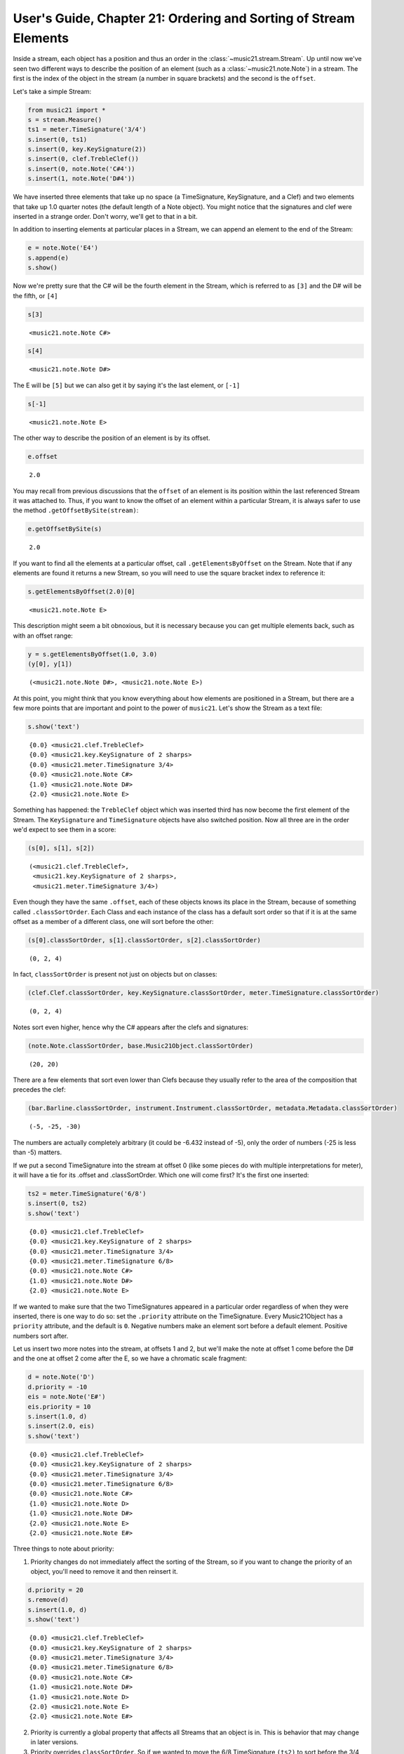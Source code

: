 .. _usersGuide_21_sorting:
User's Guide, Chapter 21: Ordering and Sorting of Stream Elements
=================================================================

.. code:: python


Inside a stream, each object has a position and thus an order in the
:class:`~music21.stream.Stream`. Up until now we've seen two different
ways to describe the position of an element (such as a
:class:`~music21.note.Note`) in a stream. The first is the index of
the object in the stream (a number in square brackets) and the second is
the ``offset``.

Let's take a simple Stream:

.. code:: python

    from music21 import *
    s = stream.Measure()
    ts1 = meter.TimeSignature('3/4')
    s.insert(0, ts1)
    s.insert(0, key.KeySignature(2))
    s.insert(0, clef.TrebleClef())
    s.insert(0, note.Note('C#4'))
    s.insert(1, note.Note('D#4'))

We have inserted three elements that take up no space (a TimeSignature,
KeySignature, and a Clef) and two elements that take up 1.0 quarter
notes (the default length of a Note object). You might notice that the
signatures and clef were inserted in a strange order. Don't worry, we'll
get to that in a bit.

In addition to inserting elements at particular places in a Stream, we
can append an element to the end of the Stream:

.. code:: python

    e = note.Note('E4')
    s.append(e)
    s.show()


.. image:: usersGuide_21_sorting_files/_fig_02.png


Now we're pretty sure that the C# will be the fourth element in the
Stream, which is referred to as ``[3]`` and the D# will be the fifth, or
``[4]``

.. code:: python

    s[3]


.. parsed-literal::
   :class: ipython-result

    <music21.note.Note C#>


.. code:: python

    s[4]


.. parsed-literal::
   :class: ipython-result

    <music21.note.Note D#>


The E will be ``[5]`` but we can also get it by saying it's the last
element, or ``[-1]``

.. code:: python

    s[-1]


.. parsed-literal::
   :class: ipython-result

    <music21.note.Note E>


The other way to describe the position of an element is by its offset.

.. code:: python

    e.offset


.. parsed-literal::
   :class: ipython-result

    2.0


You may recall from previous discussions that the ``offset`` of an
element is its position within the last referenced Stream it was
attached to. Thus, if you want to know the offset of an element within a
particular Stream, it is always safer to use the method
``.getOffsetBySite(stream)``:

.. code:: python

    e.getOffsetBySite(s)


.. parsed-literal::
   :class: ipython-result

    2.0


If you want to find all the elements at a particular offset, call
``.getElementsByOffset`` on the Stream. Note that if any elements are
found it returns a new Stream, so you will need to use the square
bracket index to reference it:

.. code:: python

    s.getElementsByOffset(2.0)[0]


.. parsed-literal::
   :class: ipython-result

    <music21.note.Note E>


This description might seem a bit obnoxious, but it is necessary because
you can get multiple elements back, such as with an offset range:

.. code:: python

    y = s.getElementsByOffset(1.0, 3.0)
    (y[0], y[1])


.. parsed-literal::
   :class: ipython-result

    (<music21.note.Note D#>, <music21.note.Note E>)


At this point, you might think that you know everything about how
elements are positioned in a Stream, but there are a few more points
that are important and point to the power of ``music21``. Let's show the
Stream as a text file:

.. code:: python

    s.show('text')


.. parsed-literal::
   :class: ipython-result

    {0.0} <music21.clef.TrebleClef>
    {0.0} <music21.key.KeySignature of 2 sharps>
    {0.0} <music21.meter.TimeSignature 3/4>
    {0.0} <music21.note.Note C#>
    {1.0} <music21.note.Note D#>
    {2.0} <music21.note.Note E>

Something has happened: the ``TrebleClef`` object which was inserted
third has now become the first element of the Stream. The
``KeySignature`` and ``TimeSignature`` objects have also switched
position. Now all three are in the order we'd expect to see them in a
score:

.. code:: python

    (s[0], s[1], s[2])


.. parsed-literal::
   :class: ipython-result

    (<music21.clef.TrebleClef>,
     <music21.key.KeySignature of 2 sharps>,
     <music21.meter.TimeSignature 3/4>)


Even though they have the same ``.offset``, each of these objects knows
its place in the Stream, because of something called
``.classSortOrder``. Each Class and each instance of the class has a
default sort order so that if it is at the same offset as a member of a
different class, one will sort before the other:

.. code:: python

    (s[0].classSortOrder, s[1].classSortOrder, s[2].classSortOrder)


.. parsed-literal::
   :class: ipython-result

    (0, 2, 4)


In fact, ``classSortOrder`` is present not just on objects but on
classes:

.. code:: python

    (clef.Clef.classSortOrder, key.KeySignature.classSortOrder, meter.TimeSignature.classSortOrder)


.. parsed-literal::
   :class: ipython-result

    (0, 2, 4)


Notes sort even higher, hence why the C# appears after the clefs and
signatures:

.. code:: python

    (note.Note.classSortOrder, base.Music21Object.classSortOrder)


.. parsed-literal::
   :class: ipython-result

    (20, 20)


There are a few elements that sort even lower than Clefs because they
usually refer to the area of the composition that precedes the clef:

.. code:: python

    (bar.Barline.classSortOrder, instrument.Instrument.classSortOrder, metadata.Metadata.classSortOrder)


.. parsed-literal::
   :class: ipython-result

    (-5, -25, -30)


The numbers are actually completely arbitrary (it could be -6.432
instead of -5), only the order of numbers (-25 is less than -5) matters.

If we put a second TimeSignature into the stream at offset 0 (like some
pieces do with multiple interpretations for meter), it will have a tie
for its .offset and .classSortOrder. Which one will come first? It's the
first one inserted:

.. code:: python

    ts2 = meter.TimeSignature('6/8')
    s.insert(0, ts2)
    s.show('text')


.. parsed-literal::
   :class: ipython-result

    {0.0} <music21.clef.TrebleClef>
    {0.0} <music21.key.KeySignature of 2 sharps>
    {0.0} <music21.meter.TimeSignature 3/4>
    {0.0} <music21.meter.TimeSignature 6/8>
    {0.0} <music21.note.Note C#>
    {1.0} <music21.note.Note D#>
    {2.0} <music21.note.Note E>

If we wanted to make sure that the two TimeSignatures appeared in a
particular order regardless of when they were inserted, there is one way
to do so: set the ``.priority`` attribute on the TimeSignature. Every
Music21Object has a ``priority`` attribute, and the default is ``0``.
Negative numbers make an element sort before a default element. Positive
numbers sort after.

Let us insert two more notes into the stream, at offsets 1 and 2, but
we'll make the note at offset 1 come before the D# and the one at offset
2 come after the E, so we have a chromatic scale fragment:

.. code:: python

    d = note.Note('D')
    d.priority = -10
    eis = note.Note('E#')
    eis.priority = 10
    s.insert(1.0, d)
    s.insert(2.0, eis)
    s.show('text')


.. parsed-literal::
   :class: ipython-result

    {0.0} <music21.clef.TrebleClef>
    {0.0} <music21.key.KeySignature of 2 sharps>
    {0.0} <music21.meter.TimeSignature 3/4>
    {0.0} <music21.meter.TimeSignature 6/8>
    {0.0} <music21.note.Note C#>
    {1.0} <music21.note.Note D>
    {1.0} <music21.note.Note D#>
    {2.0} <music21.note.Note E>
    {2.0} <music21.note.Note E#>

Three things to note about priority:

(1) Priority changes do not immediately affect the sorting of the
    Stream, so if you want to change the priority of an object, you'll
    need to remove it and then reinsert it.

.. code:: python

    d.priority = 20
    s.remove(d)
    s.insert(1.0, d)
    s.show('text')


.. parsed-literal::
   :class: ipython-result

    {0.0} <music21.clef.TrebleClef>
    {0.0} <music21.key.KeySignature of 2 sharps>
    {0.0} <music21.meter.TimeSignature 3/4>
    {0.0} <music21.meter.TimeSignature 6/8>
    {0.0} <music21.note.Note C#>
    {1.0} <music21.note.Note D#>
    {1.0} <music21.note.Note D>
    {2.0} <music21.note.Note E>
    {2.0} <music21.note.Note E#>

(2) Priority is currently a global property that affects all Streams
    that an object is in. This is behavior that may change in later
    versions.

(3) Priority overrides ``classSortOrder``. So if we wanted to move the
    6/8 TimeSignature ``(ts2)`` to sort before the 3/4 ``(ts1)``, it is
    not enough to shift the priority of ``ts2`` and reinsert it:

.. code:: python

    ts2.priority = -5
    s.remove(ts2)
    s.insert(0.0, ts2)
    s.show('text')


.. parsed-literal::
   :class: ipython-result

    {0.0} <music21.meter.TimeSignature 6/8>
    {0.0} <music21.clef.TrebleClef>
    {0.0} <music21.key.KeySignature of 2 sharps>
    {0.0} <music21.meter.TimeSignature 3/4>
    {0.0} <music21.note.Note C#>
    {1.0} <music21.note.Note D#>
    {1.0} <music21.note.Note D>
    {2.0} <music21.note.Note E>
    {2.0} <music21.note.Note E#>

Now it's appearing before the clef and key signature. A fix for this
would involve assigning some priority to each object at offset 0.0 and
then forcing a re-sorting:

.. code:: python

    for el in s.getElementsByOffset(0.0):
        el.priority = el.classSortOrder
    
    ts2.priority = 3 # between KeySignature (priority = 2) and TimeSignature (priority = 4)
    s.isSorted = False
    s.show('text')


.. parsed-literal::
   :class: ipython-result

    {0.0} <music21.clef.TrebleClef>
    {0.0} <music21.key.KeySignature of 2 sharps>
    {0.0} <music21.meter.TimeSignature 6/8>
    {0.0} <music21.meter.TimeSignature 3/4>
    {0.0} <music21.note.Note C#>
    {1.0} <music21.note.Note D#>
    {1.0} <music21.note.Note D>
    {2.0} <music21.note.Note E>
    {2.0} <music21.note.Note E#>

Behind the scenes:
------------------

How does sorting actually work? ``Music21`` uses six attributes to
determine which elements go before or after each other. The six-element
tuple that determines sort order can be accessed on any
``Music21Object`` by calling the method ``.sortTuple()``:

.. code:: python

    ts1.sortTuple()


.. parsed-literal::
   :class: ipython-result

    SortTuple(atEnd=0, offset=0.0, priority=4, classSortOrder=4, isNotGrace=1, insertIndex=190)


.. code:: python

    ts2.sortTuple()


.. parsed-literal::
   :class: ipython-result

    SortTuple(atEnd=0, offset=0.0, priority=3, classSortOrder=4, isNotGrace=1, insertIndex=267)


A ``SortTuple`` is a lightweight ``NamedTuple`` object that can be
compared using the ``>`` and ``<`` operators. Each of the elements is
compared from left to right; if there is a tie on one attribute then the
next one becomes important:

.. code:: python

    ts1.sortTuple() > ts2.sortTuple()


.. parsed-literal::
   :class: ipython-result

    True


In this case, the third element, priority, decides the order. The first
attribute, atEnd, is 0 for normal elements, and 1 for an element stored
at the end of a Stream. Let's add a courtesy KeySignature change at the
end of ``s``:

.. code:: python

    ks2 = key.KeySignature(-3)
    s.storeAtEnd(ks2)
    ks2.sortTuple()


.. parsed-literal::
   :class: ipython-result

    SortTuple(atEnd=1, offset=0.0, priority=0, classSortOrder=2, isNotGrace=1, insertIndex=277)


Putting a rightBarline on a Measure has the same effect:

.. code:: python

    rb = bar.Barline('double')
    s.rightBarline = rb
    rb.sortTuple()


.. parsed-literal::
   :class: ipython-result

    SortTuple(atEnd=1, offset=0.0, priority=0, classSortOrder=-5, isNotGrace=1, insertIndex=279)


The next three attributes (offset, priority, classSortOrder) have been
described. ``isNotGrace`` is 0 if the note is a grace note, 1 (default)
if it is any other note or not a note. Grace notes sort before other
notes. The last attribute is an ever increasing index of the number of
elements that have had SiteReferences added to it.

(Advanced topic: the order that elements were inserted is used in order
to make sure that elements do not shift around willy-nilly, but it's not
something to use often or to rely on for complex calculations. For this
reason, we have not exposed it as something easy to get, but if you need
to access it, here's the formula:)

.. code:: python

    (ts1.sites.siteDict[id(s)].globalSiteIndex, ts2.sites.siteDict[id(s)].globalSiteIndex)


.. parsed-literal::
   :class: ipython-result

    (190, 267)


Streams have an attribute to cache whether they have been sorted, so
that ``.sort()`` only needs to be called when a change has been made
that alters the sort order.

.. code:: python

    s.isSorted


.. parsed-literal::
   :class: ipython-result

    False


Calling a command that needs a particular order (``.show()``, ``[x]``,
etc.) automatically sorts the Stream:

.. code:: python

    s[0]
    s.isSorted


.. parsed-literal::
   :class: ipython-result

    True


If you really want to, you can turn automatic sorting off:

.. code:: python

    s.autoSort = False
    ts1.setOffsetBySite(s, 20.0)
    s.show('text')


.. parsed-literal::
   :class: ipython-result

    {0.0} <music21.clef.TrebleClef>
    {0.0} <music21.key.KeySignature of 2 sharps>
    {0.0} <music21.meter.TimeSignature 6/8>
    {20.0} <music21.meter.TimeSignature 3/4>
    {0.0} <music21.note.Note C#>
    {1.0} <music21.note.Note D#>
    {1.0} <music21.note.Note D>
    {2.0} <music21.note.Note E>
    {2.0} <music21.note.Note E#>
    {20.0} <music21.bar.Barline style=double>
    {20.0} <music21.key.KeySignature of 3 flats>

But the only reason to do that is to make many changes to the Stream,
and then turn it back on:

.. code:: python

    s.autoSort = True
    s.isSorted = False
    s.show('text')


.. parsed-literal::
   :class: ipython-result

    {0.0} <music21.clef.TrebleClef>
    {0.0} <music21.key.KeySignature of 2 sharps>
    {0.0} <music21.meter.TimeSignature 6/8>
    {0.0} <music21.note.Note C#>
    {1.0} <music21.note.Note D#>
    {1.0} <music21.note.Note D>
    {2.0} <music21.note.Note E>
    {2.0} <music21.note.Note E#>
    {20.0} <music21.meter.TimeSignature 3/4>
    {20.0} <music21.bar.Barline style=double>
    {20.0} <music21.key.KeySignature of 3 flats>

.. code:: python

    
